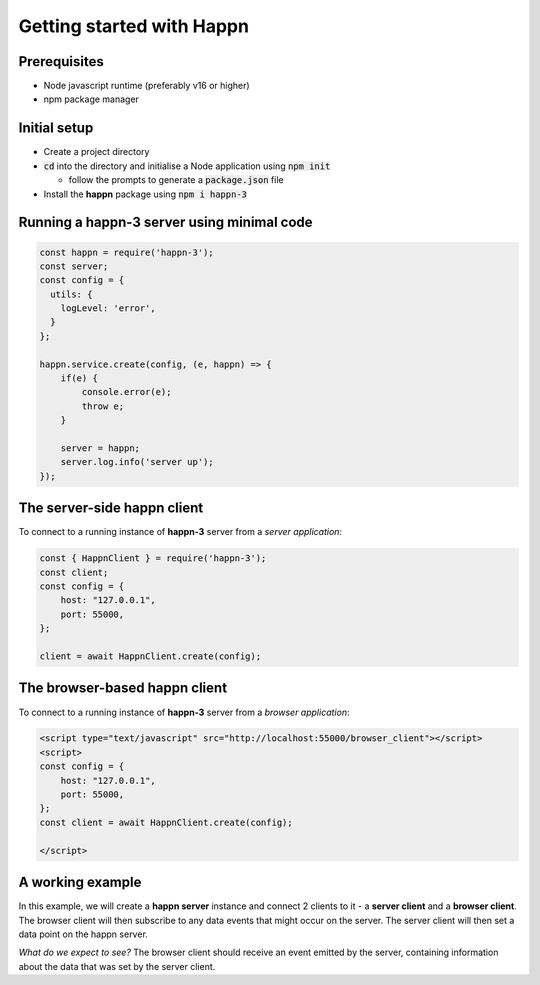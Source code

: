Getting started with Happn
==========================

Prerequisites
-------------

* Node javascript runtime (preferably v16 or higher)
* npm package manager

Initial setup
-------------

* Create a project directory
* :code:`cd` into the directory and initialise a Node application using :code:`npm init`

  * follow the prompts to generate a :code:`package.json` file

* Install the **happn** package using :code:`npm i happn-3`


Running a happn-3 server using minimal code
-------------------------------------------

.. code-block:: javascript

    const happn = require('happn-3');
    const server;
    const config = {
      utils: {
        logLevel: 'error',
      }
    };

    happn.service.create(config, (e, happn) => {
        if(e) {
            console.error(e);
            throw e;
        }

        server = happn;
        server.log.info('server up');
    });

The server-side happn client
----------------------------
To connect to a running instance of **happn-3** server from a *server application*:

.. code-block:: javascript

    const { HappnClient } = require('happn-3');
    const client;
    const config = {
        host: "127.0.0.1",
        port: 55000,
    };

    client = await HappnClient.create(config);


The browser-based happn client
------------------------------
To connect to a running instance of **happn-3** server from a *browser application*:

.. code-block:: html

    <script type="text/javascript" src="http://localhost:55000/browser_client"></script>
    <script>
    const config = {
        host: "127.0.0.1",
        port: 55000,
    };
    const client = await HappnClient.create(config);

    </script>

A working example
-----------------
In this example, we will create a **happn server** instance and connect 2 clients to it - a **server client** and a **browser client**.
The browser client will then subscribe to any data events that might occur on the server. The server client will then set a data point on the happn server.

*What do we expect to see?*
The browser client should receive an event emitted by the server, containing information about the data that was set by the server client.


.. autosummary::
   :toctree: generated


